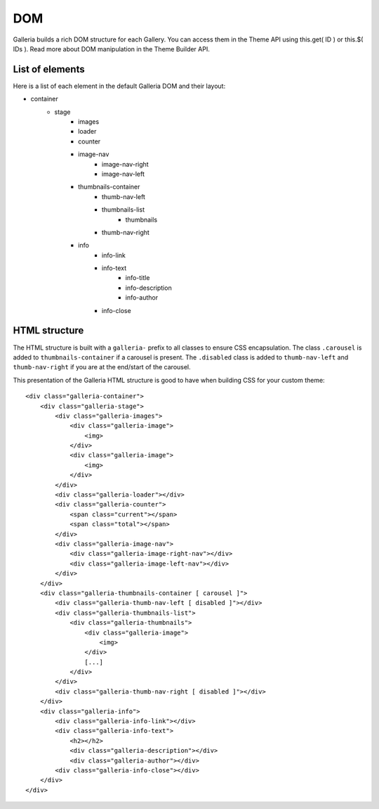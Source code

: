 .. _dom:

===
DOM
===

Galleria builds a rich DOM structure for each Gallery. You can access them in the Theme API using this.get( ID ) or this.$( IDs ). Read more about DOM manipulation in the Theme Builder API.

List of elements
================
Here is a list of each element in the default Galleria DOM and their layout:

* container
    * stage
        * images
        * loader
        * counter
        * image-nav
            * image-nav-right
            * image-nav-left
        * thumbnails-container
            * thumb-nav-left
            * thumbnails-list
                * thumbnails
            * thumb-nav-right
        * info
            * info-link
            * info-text
                * info-title
                * info-description
                * info-author
            * info-close


HTML structure
==============

The HTML structure is built with a ``galleria-`` prefix to all classes to ensure CSS encapsulation. The class ``.carousel`` is added to ``thumbnails-container``  if a carousel is present. The ``.disabled`` class is added to ``thumb-nav-left`` and ``thumb-nav-right`` if you are at the end/start of the carousel.

This presentation of the Galleria HTML structure is good to have when building CSS for your custom theme::

    <div class="galleria-container">
        <div class="galleria-stage">
            <div class="galleria-images">
                <div class="galleria-image">
                    <img>
                </div>
                <div class="galleria-image">
                    <img>
                </div>
            </div>
            <div class="galleria-loader"></div>
            <div class="galleria-counter">
                <span class="current"></span>
                <span class="total"></span>
            </div>
            <div class="galleria-image-nav">
                <div class="galleria-image-right-nav"></div>
                <div class="galleria-image-left-nav"></div>
            </div>
        </div>
        <div class="galleria-thumbnails-container [ carousel ]">
            <div class="galleria-thumb-nav-left [ disabled ]"></div>
            <div class="galleria-thumbnails-list">
                <div class="galleria-thumbnails">
                    <div class="galleria-image">
                        <img>
                    </div>
                    [...]
                </div>
            </div>
            <div class="galleria-thumb-nav-right [ disabled ]"></div>
        </div>
        <div class="galleria-info">
            <div class="galleria-info-link"></div>
            <div class="galleria-info-text">
                <h2></h2>
                <div class="galleria-description"></div>
                <div class="galleria-author"></div>
            <div class="galleria-info-close"></div>
        </div>
    </div>